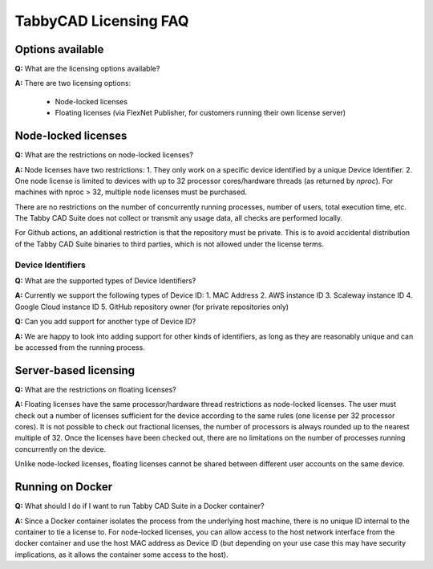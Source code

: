 TabbyCAD Licensing FAQ
======================

Options available
-----------------

**Q:** What are the licensing options available?

**A:** There are two licensing options:

 - Node-locked licenses
 - Floating licenses (via FlexNet Publisher, for customers running their own license server)

Node-locked licenses
--------------------

**Q:** What are the restrictions on node-locked licenses?

**A:** Node licenses have two restrictions:
1. They only work on a specific device identified by a unique Device Identifier.
2. One node license is limited to devices with up to 32 processor cores/hardware threads (as returned by `nproc`). For machines with nproc > 32, multiple node licenses must be purchased.

There are no restrictions on the number of concurrently running processes, number of users, total execution time, etc. The Tabby CAD Suite does not collect or transmit any usage data, all checks are performed locally.

For Github actions, an additional restriction is that the repository must be private. This is to avoid accidental distribution of the Tabby CAD Suite binaries to third parties, which is not allowed under the license terms.

Device Identifiers
^^^^^^^^^^^^^^^^^^

**Q:** What are the supported types of Device Identifiers?

**A:** Currently we support the following types of Device ID:
1. MAC Address
2. AWS instance ID
3. Scaleway instance ID
4. Google Cloud instance ID
5. GitHub repository owner (for private repositories only)

**Q:** Can you add support for another type of Device ID?

**A:** We are happy to look into adding support for other kinds of identifiers, as long as they are reasonably unique and can be accessed from the running process.

Server-based licensing
----------------------

**Q:** What are the restrictions on floating licenses?

**A:** Floating licenses have the same processor/hardware thread restrictions as node-locked licenses. The user must check out a number of licenses sufficient for the device according to the same rules (one license per 32 processor cores). It is not possible to check out fractional licenses, the number of processors is always rounded up to the nearest multiple of 32. Once the licenses have been checked out, there are no limitations on the number of processes running concurrently on the device.

Unlike node-locked licenses, floating licenses cannot be shared between different user accounts on the same device.

Running on Docker
-----------------

**Q:** What should I do if I want to run Tabby CAD Suite in a Docker container?

**A:** Since a Docker container isolates the process from the underlying host machine, there is no unique ID internal to the container to tie a license to. For node-locked licenses, you can allow access to the host network interface from the docker container and use the host MAC address as Device ID (but depending on your use case this may have security implications, as it allows the container some access to the host).
